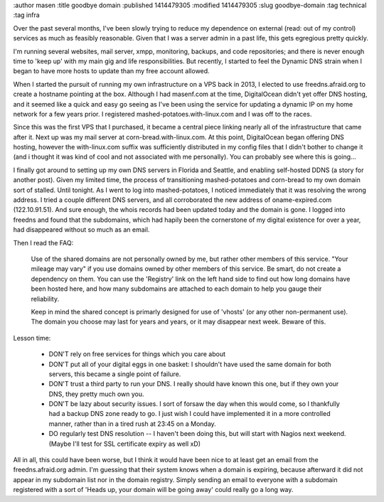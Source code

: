 :author masen
:title goodbye domain
:published 1414479305
:modified 1414479305
:slug goodbye-domain
:tag technical
:tag infra

Over the past several months, I've been slowly trying to reduce my dependence on
external (read: out of my control) services as much as feasibly reasonable. Given
that I was a server admin in a past life, this gets egregious pretty quickly.

I'm running several websites, mail server, xmpp, monitoring, backups, and
code repositories; and there is never enough time to 'keep up' with my main gig
and life responsibilities. But recently, I started to feel the Dynamic DNS strain
when I began to have more hosts to update than my free account allowed.

When I started the pursuit of running my own infrastructure on a VPS back in 2013,
I elected to use freedns.afraid.org to create a hostname pointing at the box.
Although I had masenf.com at the time, DigitalOcean didn't yet offer DNS hosting,
and it seemed like a quick and easy go seeing as I've been using the service for
updating a dynamic IP on my home network for a few years prior. I registered 
mashed-potatoes.with-linux.com and I was off to the races.

Since this was the first VPS that I purchased, it became a central piece linking
nearly all of the infrastructure that came after it. Next up was my mail server
at corn-bread.with-linux.com. At this point, DigitalOcean began offering DNS
hosting, however the with-linux.com suffix was sufficiently distributed in my 
config files that I didn't bother to change it (and i thought it was kind of 
cool and not associated with me personally). You can probably see where this is
going...

I finally got around to setting up my own DNS servers in Florida and Seattle,
and enabling self-hosted DDNS (a story for another post). Given my limited time,
the process of transitioning mashed-potatoes and corn-bread to my own domain
sort of stalled. Until tonight. As I went to log into mashed-potatoes, I noticed
immediately that it was resolving the wrong address. I tried a couple different
DNS servers, and all corroborated the new address of oname-expired.com (122.10.91.51).
And sure enough, the whois records had been updated today and the domain is gone.
I logged into freedns and found that the subdomains, which had hapily been the 
cornerstone of my digital existence for over a year, had disappeared without so
much as an email.

Then I read the FAQ:

    Use of the shared domains are not personally owned by me, but rather other
    members of this service. "Your mileage may vary" if you use domains owned by
    other members of this service. Be smart, do not create a dependency on them.
    You can use the 'Registry' link on the left hand side to find out how long
    domains have been hosted here, and how many subdomains are attached to each
    domain to help you gauge their reliability.

    Keep in mind the shared concept is primarly designed for use of 'vhosts' (or
    any other non-permanent use). The domain you choose may last for years and
    years, or it may disappear next week. Beware of this.

Lesson time:

    * DON'T rely on free services for things which you care about
    * DON'T put all of your digital eggs in one basket: I shouldn't have used the
      same domain for both servers, this became a single point of failure.
    * DON'T trust a third party to run your DNS. I really should have known this
      one, but if they own your DNS, they pretty much own you.
    * DON'T be lazy about security issues. I sort of forsaw the day when this
      would come, so I thankfully had a backup DNS zone ready to go. I just wish
      I could have implemented it in a more controlled manner, rather than in a
      tired rush at 23:45 on a Monday.
    * DO regularly test DNS resolution -- I haven't been doing this, but will start
      with Nagios next weekend. (Maybe I'll test for SSL certificate expiry as well xD)

All in all, this could have been worse, but I think it would have been nice to 
at least get an email from the freedns.afraid.org admin. I'm guessing that their
system knows when a domain is expiring, because afterward it did not appear in my
subdomain list nor in the domain registry. Simply sending an email to everyone
with a subdomain registered with a sort of 'Heads up, your domain will be going 
away' could really go a long way.
